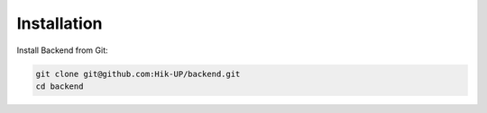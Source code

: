 .. _installation:

Installation
------------

Install Backend from Git:

.. code-block:: console

   git clone git@github.com:Hik-UP/backend.git
   cd backend
